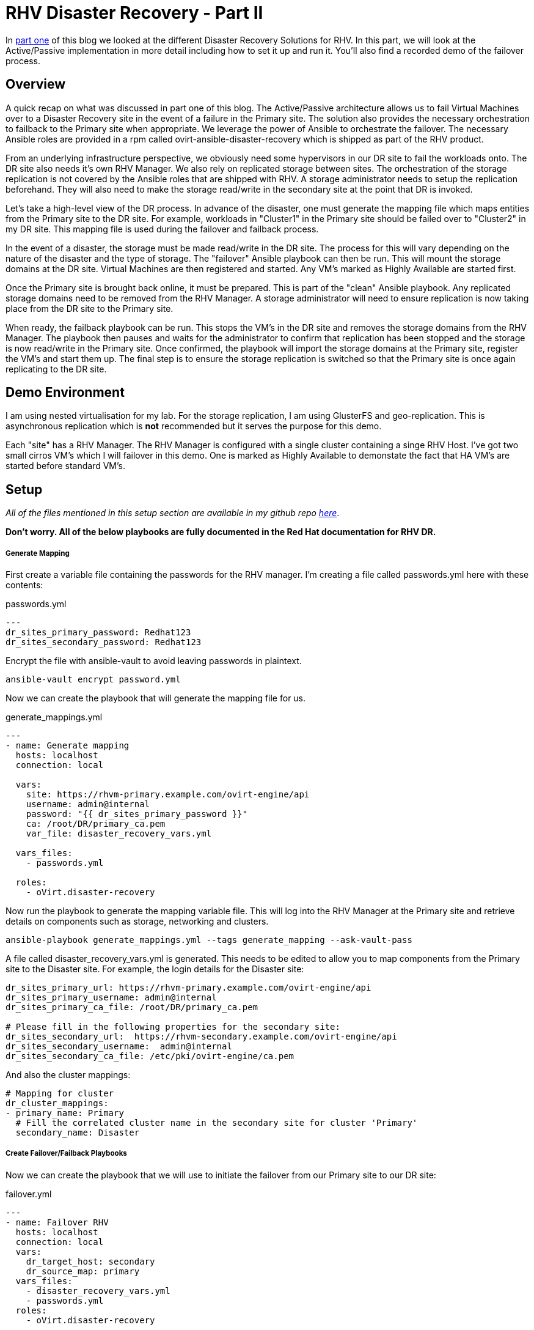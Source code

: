 = RHV Disaster Recovery - Part II

In https://cloudautomation.pharriso.co.uk/2019/01/08/RHV-Disaster-Recovery-Part-I.html[part one] of this blog we looked at the different Disaster Recovery Solutions for RHV. In this part, we will look at the Active/Passive implementation in more detail including how to set it up and run it. You'll also find a recorded demo of the failover process.

== Overview

A quick recap on what was discussed in part one of this blog. The Active/Passive architecture allows us to fail Virtual Machines over to a Disaster Recovery site in the event of a failure in the Primary site. The solution also provides the necessary orchestration to failback to the Primary site when appropriate. We leverage the power of Ansible to orchestrate the failover. The necessary Ansible roles are provided in a rpm called ovirt-ansible-disaster-recovery which is shipped as part of the RHV product. 

From an underlying infrastructure perspective, we obviously need some hypervisors in our DR site to fail the workloads onto. The DR site also needs it's own RHV Manager. We also rely on replicated storage between sites. The orchestration of the storage replication is not covered by the Ansible roles that are shipped with RHV. A storage administrator needs to setup the replication beforehand. They will also need to make the storage read/write in the secondary site at the point that DR is invoked. 

Let's take a high-level view of the DR process. In advance of the disaster, one must generate the mapping file which maps entities from the Primary site to the DR site. For example, workloads in "Cluster1" in the Primary site should be failed over to "Cluster2" in my DR site. This mapping file is used during the failover and failback process.

In the event of a disaster, the storage must be made read/write in the DR site. The process for this will vary depending on the nature of the disaster and the type of storage. The "failover" Ansible playbook can then be run. This will mount the storage domains at the DR site. Virtual Machines are then registered and started. Any VM's marked as Highly Available are started first. 

Once the Primary site is brought back online, it must be prepared. This is part of the "clean" Ansible playbook. Any replicated storage domains need to be removed from the RHV Manager. A storage administrator will need to ensure replication is now taking place from the DR site to the Primary site. 

When ready, the failback playbook can be run. This stops the VM's in the DR site and removes the storage domains from the RHV Manager. The playbook then pauses and waits for the administrator to confirm that replication has been stopped and the storage is now read/write in the Primary site. Once confirmed, the playbook will import the storage domains at the Primary site, register the VM's and start them up. The final step is to ensure the storage replication is switched so that the Primary site is once again replicating to the DR site.

== Demo Environment

I am using nested virtualisation for my lab. For the storage replication, I am using GlusterFS and geo-replication. This is asynchronous replication which is *not* recommended but it serves the purpose for this demo. 

Each "site" has a RHV Manager. The RHV Manager is configured with a single cluster containing a singe RHV Host. I've got two small cirros VM's which I will failover in this demo. One is marked as Highly Available to demonstate the fact that HA VM's are started before standard VM's.


== Setup

_All of the files mentioned in this setup section are available in my github repo https://github.com/pharriso/rhv-dr[here]_.

*Don't worry. All of the below playbooks are fully documented in the Red Hat documentation for RHV DR.*

===== Generate Mapping

First create a variable file containing the passwords for the RHV manager. I'm creating a file called passwords.yml here with these contents:

.passwords.yml
[source]
....
---
dr_sites_primary_password: Redhat123
dr_sites_secondary_password: Redhat123
....

Encrypt the file with ansible-vault to avoid leaving passwords in plaintext.

....
ansible-vault encrypt password.yml
....

Now we can create the playbook that will generate the mapping file for us. 

.generate_mappings.yml
[source]
....
---
- name: Generate mapping
  hosts: localhost
  connection: local

  vars:
    site: https://rhvm-primary.example.com/ovirt-engine/api
    username: admin@internal
    password: "{{ dr_sites_primary_password }}"
    ca: /root/DR/primary_ca.pem
    var_file: disaster_recovery_vars.yml

  vars_files:
    - passwords.yml

  roles:
    - oVirt.disaster-recovery
....

Now run the playbook to generate the mapping variable file. This will log into the RHV Manager at the Primary site and retrieve details on components such as storage, networking and clusters.

....
ansible-playbook generate_mappings.yml --tags generate_mapping --ask-vault-pass
....

A file called disaster_recovery_vars.yml is generated. This needs to be edited to allow you to map components from the Primary site to the Disaster site. For example, the login details for the Disaster site:

....
dr_sites_primary_url: https://rhvm-primary.example.com/ovirt-engine/api
dr_sites_primary_username: admin@internal
dr_sites_primary_ca_file: /root/DR/primary_ca.pem

# Please fill in the following properties for the secondary site:
dr_sites_secondary_url:  https://rhvm-secondary.example.com/ovirt-engine/api
dr_sites_secondary_username:  admin@internal
dr_sites_secondary_ca_file: /etc/pki/ovirt-engine/ca.pem
....

And also the cluster mappings:

....
# Mapping for cluster
dr_cluster_mappings:
- primary_name: Primary
  # Fill the correlated cluster name in the secondary site for cluster 'Primary'
  secondary_name: Disaster
....

===== Create Failover/Failback Playbooks

Now we can create the playbook that we will use to initiate the failover from our Primary site to our DR site:

.failover.yml
[source]
....
---
- name: Failover RHV
  hosts: localhost
  connection: local
  vars:
    dr_target_host: secondary
    dr_source_map: primary
  vars_files:
    - disaster_recovery_vars.yml
    - passwords.yml
  roles:
    - oVirt.disaster-recovery
....

And the failback playbook to allow us to failback to our Primary site once it has been restored (The same playbook but with the source and target reversed):

.failback.yml
[source]
....
---
- name: Failback RHV
  hosts: localhost
  connection: local
  vars:
    dr_target_host: primary
    dr_source_map: secondary
  vars_files:
    - disaster_recovery_vars.yml
    - passwords.yml
  roles:
    - oVirt.disaster-recovery
....

Finally, the cleanup playbook. This is used to clean the Primary site ready for failback:

.clean_primary.yml
[source]
....
---
- name: clean RHV
  hosts: localhost
  connection: local
  vars:
    dr_source_map: primary
  vars_files:
    - disaster_recovery_vars.yml
  roles:
    - oVirt.disaster-recovery
....

== Failover

To failover we need to ensure that the storage replication is stopped and is made read/write in the DR site. Once this is confirmed, we can run the Ansible playbook to failover.

....
ansible-playbook failover.yaml --tags fail_over --ask-vault-pass
....

== Cleanup and Failback

Once the Primary site is brought back online we can begin the failback process. Storage now needs to be replicated from DR site back to Primary site. The primary site also needs to be cleaned to ensure storage domains are not imported.

....
ansible-playbook clean_primary.yml --tags clean_engine --ask-vault-pass
....

When ready, initiate the failback. The playbook will pause and wait for you to confirm that the storage replication has been stopped and that storage domains are now read/write in the Primary site.

....
ansible-playbook failback.yml --tags fail_back --ask-vault-pass
....


== Demo

The following video demonstrates the failover process.

video::OC66G7_y8Vo[youtube]
